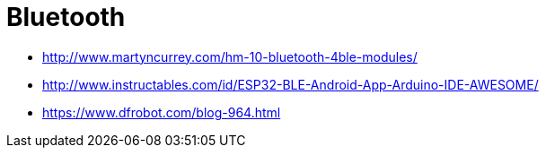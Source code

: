 = Bluetooth
:toc: macro
:hardbreaks:

ifdef::env-github[]
:binariesdir: /project/src/main/adoc/binaries
:giturl: 
:imagesdir: /project/src/main/adoc/images
//:sectlinks:
//:sectnums:
// Admonitions
:tip-caption: :bulb:
:note-caption: :information_source:
:important-caption: :heavy_exclamation_mark:
:caution-caption: :fire:
:warning-caption: :warning:
endif::[]

* link:http://www.martyncurrey.com/hm-10-bluetooth-4ble-modules/[]
* link:http://www.instructables.com/id/ESP32-BLE-Android-App-Arduino-IDE-AWESOME/[]
* link:https://www.dfrobot.com/blog-964.html[]

